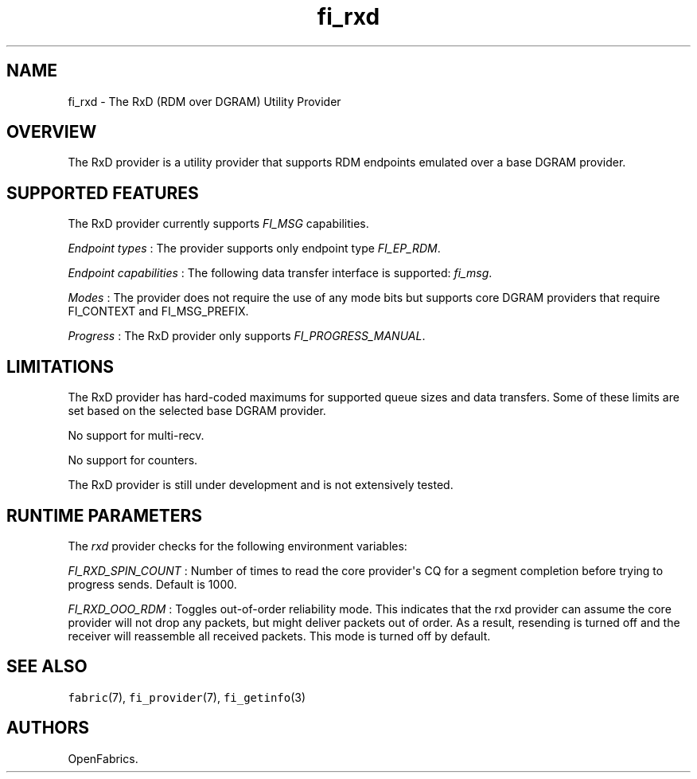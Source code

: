 .TH "fi_rxd" "7" "2018\-06\-01" "Libfabric Programmer\[aq]s Manual" "\@VERSION\@"
.SH NAME
.PP
fi_rxd \- The RxD (RDM over DGRAM) Utility Provider
.SH OVERVIEW
.PP
The RxD provider is a utility provider that supports RDM endpoints
emulated over a base DGRAM provider.
.SH SUPPORTED FEATURES
.PP
The RxD provider currently supports \f[I]FI_MSG\f[] capabilities.
.PP
\f[I]Endpoint types\f[] : The provider supports only endpoint type
\f[I]FI_EP_RDM\f[].
.PP
\f[I]Endpoint capabilities\f[] : The following data transfer interface
is supported: \f[I]fi_msg\f[].
.PP
\f[I]Modes\f[] : The provider does not require the use of any mode bits
but supports core DGRAM providers that require FI_CONTEXT and
FI_MSG_PREFIX.
.PP
\f[I]Progress\f[] : The RxD provider only supports
\f[I]FI_PROGRESS_MANUAL\f[].
.SH LIMITATIONS
.PP
The RxD provider has hard\-coded maximums for supported queue sizes and
data transfers.
Some of these limits are set based on the selected base DGRAM provider.
.PP
No support for multi\-recv.
.PP
No support for counters.
.PP
The RxD provider is still under development and is not extensively
tested.
.SH RUNTIME PARAMETERS
.PP
The \f[I]rxd\f[] provider checks for the following environment
variables:
.PP
\f[I]FI_RXD_SPIN_COUNT\f[] : Number of times to read the core
provider\[aq]s CQ for a segment completion before trying to progress
sends.
Default is 1000.
.PP
\f[I]FI_RXD_OOO_RDM\f[] : Toggles out\-of\-order reliability mode.
This indicates that the rxd provider can assume the core provider will
not drop any packets, but might deliver packets out of order.
As a result, resending is turned off and the receiver will reassemble
all received packets.
This mode is turned off by default.
.SH SEE ALSO
.PP
\f[C]fabric\f[](7), \f[C]fi_provider\f[](7), \f[C]fi_getinfo\f[](3)
.SH AUTHORS
OpenFabrics.
